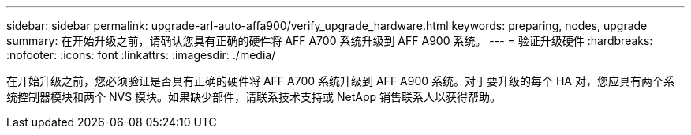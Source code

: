 ---
sidebar: sidebar 
permalink: upgrade-arl-auto-affa900/verify_upgrade_hardware.html 
keywords: preparing, nodes, upgrade 
summary: 在开始升级之前，请确认您具有正确的硬件将 AFF A700 系统升级到 AFF A900 系统。 
---
= 验证升级硬件
:hardbreaks:
:nofooter: 
:icons: font
:linkattrs: 
:imagesdir: ./media/


[role="lead"]
在开始升级之前，您必须验证是否具有正确的硬件将 AFF A700 系统升级到 AFF A900 系统。对于要升级的每个 HA 对，您应具有两个系统控制器模块和两个 NVS 模块。如果缺少部件，请联系技术支持或 NetApp 销售联系人以获得帮助。
